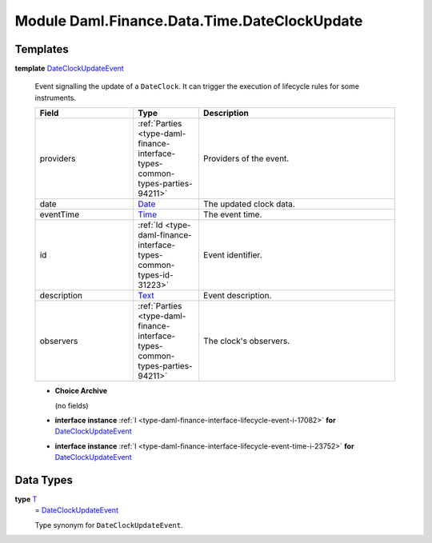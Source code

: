 .. Copyright (c) 2022 Digital Asset (Switzerland) GmbH and/or its affiliates. All rights reserved.
.. SPDX-License-Identifier: Apache-2.0

.. _module-daml-finance-data-time-dateclockupdate-48859:

Module Daml.Finance.Data.Time.DateClockUpdate
=============================================

Templates
---------

.. _type-daml-finance-data-time-dateclockupdate-dateclockupdateevent-5430:

**template** `DateClockUpdateEvent <type-daml-finance-data-time-dateclockupdate-dateclockupdateevent-5430_>`_

  Event signalling the update of a ``DateClock``\. It can trigger the execution of lifecycle rules
  for some instruments\.

  .. list-table::
     :widths: 15 10 30
     :header-rows: 1

     * - Field
       - Type
       - Description
     * - providers
       - :ref:`Parties <type-daml-finance-interface-types-common-types-parties-94211>`
       - Providers of the event\.
     * - date
       - `Date <https://docs.daml.com/daml/stdlib/Prelude.html#type-da-internal-lf-date-32253>`_
       - The updated clock data\.
     * - eventTime
       - `Time <https://docs.daml.com/daml/stdlib/Prelude.html#type-da-internal-lf-time-63886>`_
       - The event time\.
     * - id
       - :ref:`Id <type-daml-finance-interface-types-common-types-id-31223>`
       - Event identifier\.
     * - description
       - `Text <https://docs.daml.com/daml/stdlib/Prelude.html#type-ghc-types-text-51952>`_
       - Event description\.
     * - observers
       - :ref:`Parties <type-daml-finance-interface-types-common-types-parties-94211>`
       - The clock's observers\.

  + **Choice Archive**

    (no fields)

  + **interface instance** :ref:`I <type-daml-finance-interface-lifecycle-event-i-17082>` **for** `DateClockUpdateEvent <type-daml-finance-data-time-dateclockupdate-dateclockupdateevent-5430_>`_

  + **interface instance** :ref:`I <type-daml-finance-interface-lifecycle-event-time-i-23752>` **for** `DateClockUpdateEvent <type-daml-finance-data-time-dateclockupdate-dateclockupdateevent-5430_>`_

Data Types
----------

.. _type-daml-finance-data-time-dateclockupdate-t-61716:

**type** `T <type-daml-finance-data-time-dateclockupdate-t-61716_>`_
  \= `DateClockUpdateEvent <type-daml-finance-data-time-dateclockupdate-dateclockupdateevent-5430_>`_

  Type synonym for ``DateClockUpdateEvent``\.
